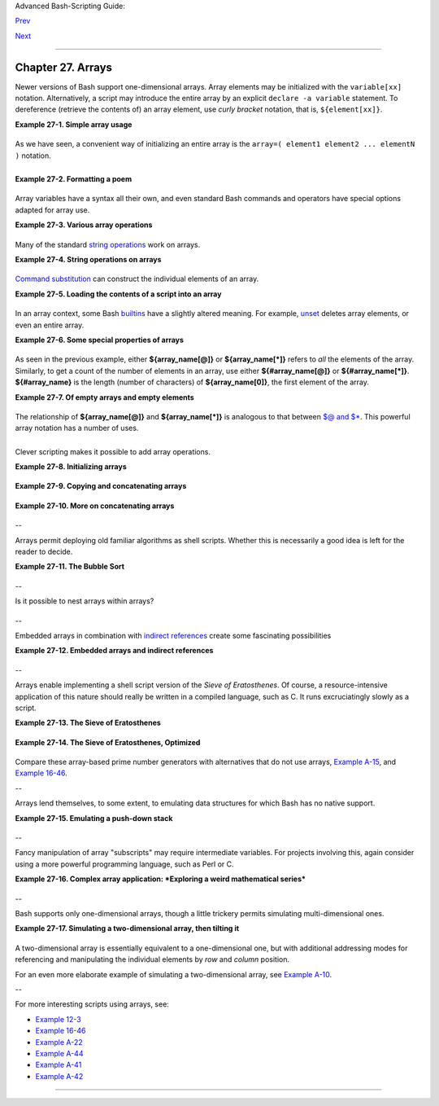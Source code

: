 Advanced Bash-Scripting Guide:

`Prev <list-cons.html>`__

`Next <ivr.html>`__

--------------

Chapter 27. Arrays
==================

Newer versions of Bash support one-dimensional arrays. Array elements
may be initialized with the ``variable[xx]`` notation. Alternatively, a
script may introduce the entire array by an explicit
``declare -a variable`` statement. To dereference (retrieve the contents
of) an array element, use *curly bracket* notation, that is,
``${element[xx]}``.

**Example 27-1. Simple array usage**

+--------------------------------------------------------------------------+
| .. code:: PROGRAMLISTING                                                 |
|                                                                          |
|     #!/bin/bash                                                          |
|                                                                          |
|                                                                          |
|     area[11]=23                                                          |
|     area[13]=37                                                          |
|     area[51]=UFOs                                                        |
|                                                                          |
|     #  Array members need not be consecutive or contiguous.              |
|                                                                          |
|     #  Some members of the array can be left uninitialized.              |
|     #  Gaps in the array are okay.                                       |
|     #  In fact, arrays with sparse data ("sparse arrays")                |
|     #+ are useful in spreadsheet-processing software.                    |
|                                                                          |
|                                                                          |
|     echo -n "area[11] = "                                                |
|     echo ${area[11]}    #  {curly brackets} needed.                      |
|                                                                          |
|     echo -n "area[13] = "                                                |
|     echo ${area[13]}                                                     |
|                                                                          |
|     echo "Contents of area[51] are ${area[51]}."                         |
|                                                                          |
|     # Contents of uninitialized array variable print blank (null variabl |
| e).                                                                      |
|     echo -n "area[43] = "                                                |
|     echo ${area[43]}                                                     |
|     echo "(area[43] unassigned)"                                         |
|                                                                          |
|     echo                                                                 |
|                                                                          |
|     # Sum of two array variables assigned to third                       |
|     area[5]=`expr ${area[11]} + ${area[13]}`                             |
|     echo "area[5] = area[11] + area[13]"                                 |
|     echo -n "area[5] = "                                                 |
|     echo ${area[5]}                                                      |
|                                                                          |
|     area[6]=`expr ${area[11]} + ${area[51]}`                             |
|     echo "area[6] = area[11] + area[51]"                                 |
|     echo -n "area[6] = "                                                 |
|     echo ${area[6]}                                                      |
|     # This fails because adding an integer to a string is not permitted. |
|                                                                          |
|     echo; echo; echo                                                     |
|                                                                          |
|     # -----------------------------------------------------------------  |
|     # Another array, "area2".                                            |
|     # Another way of assigning array variables...                        |
|     # array_name=( XXX YYY ZZZ ... )                                     |
|                                                                          |
|     area2=( zero one two three four )                                    |
|                                                                          |
|     echo -n "area2[0] = "                                                |
|     echo ${area2[0]}                                                     |
|     # Aha, zero-based indexing (first element of array is [0], not [1]). |
|                                                                          |
|     echo -n "area2[1] = "                                                |
|     echo ${area2[1]}    # [1] is second element of array.                |
|     # -----------------------------------------------------------------  |
|                                                                          |
|     echo; echo; echo                                                     |
|                                                                          |
|     # -----------------------------------------------                    |
|     # Yet another array, "area3".                                        |
|     # Yet another way of assigning array variables...                    |
|     # array_name=([xx]=XXX [yy]=YYY ...)                                 |
|                                                                          |
|     area3=([17]=seventeen [24]=twenty-four)                              |
|                                                                          |
|     echo -n "area3[17] = "                                               |
|     echo ${area3[17]}                                                    |
|                                                                          |
|     echo -n "area3[24] = "                                               |
|     echo ${area3[24]}                                                    |
|     # -----------------------------------------------                    |
|                                                                          |
|     exit 0                                                               |
                                                                          
+--------------------------------------------------------------------------+

As we have seen, a convenient way of initializing an entire array is the
``array=( element1 element2 ... elementN )`` notation.

+--------------------------------------------------------------------------+
| .. code:: PROGRAMLISTING                                                 |
|                                                                          |
|     base64_charset=( {A..Z} {a..z} {0..9} + / = )                        |
|                    #  Using extended brace expansion                     |
|                    #+ to initialize the elements of the array.           |
|                                                                          |
|                    #  Excerpted from vladz's "base64.sh" script          |
|                    #+ in the "Contributed Scripts" appendix.             |
                                                                          
+--------------------------------------------------------------------------+

+--------------+--------------+--------------+--------------+--------------+--------------+
| Bash permits |
| array        |
| operations   |
| on           |
| variables,   |
| even if the  |
| variables    |
| are not      |
| explicitly   |
| declared as  |
| arrays.      |
|              |
| +----------- |
| ------------ |
| ------------ |
| ------------ |
| ------------ |
| ------------ |
| ---+         |
| | .. code::  |
| PROGRAMLISTI |
| NG           |
|              |
|              |
|              |
|    |         |
| |            |
|              |
|              |
|              |
|              |
|              |
|    |         |
| |     string |
| =abcABC123AB |
| Cabc         |
|              |
|              |
|              |
|    |         |
| |     echo $ |
| {string[@]}  |
|              |
|   # abcABC12 |
| 3ABCabc      |
|              |
|    |         |
| |     echo $ |
| {string[*]}  |
|              |
|   # abcABC12 |
| 3ABCabc      |
|              |
|    |         |
| |     echo $ |
| {string[0]}  |
|              |
|   # abcABC12 |
| 3ABCabc      |
|              |
|    |         |
| |     echo $ |
| {string[1]}  |
|              |
|   # No outpu |
| t!           |
|              |
|    |         |
| |            |
|              |
|              |
|   # Why?     |
|              |
|              |
|    |         |
| |     echo $ |
| {#string[@]} |
|              |
|   # 1        |
|              |
|              |
|    |         |
| |            |
|              |
|              |
|   # One elem |
| ent in the a |
| rray.        |
|    |         |
| |            |
|              |
|              |
|   # The stri |
| ng itself.   |
|              |
|    |         |
| |            |
|              |
|              |
|              |
|              |
|              |
|    |         |
| |     # Than |
| k you, Micha |
| el Zick, for |
|  pointing th |
| is out.      |
|              |
|    |         |
|              |
|              |
|              |
|              |
|              |
|              |
|              |
| +----------- |
| ------------ |
| ------------ |
| ------------ |
| ------------ |
| ------------ |
| ---+         |
|              |
| Once again   |
| this         |
| demonstrates |
| that `Bash   |
| variables    |
| are          |
| untyped <unt |
| yped.html#BV |
| UNTYPED>`__. |
              
+--------------+--------------+--------------+--------------+--------------+--------------+

**Example 27-2. Formatting a poem**

+--------------------------------------------------------------------------+
| .. code:: PROGRAMLISTING                                                 |
|                                                                          |
|     #!/bin/bash                                                          |
|     # poem.sh: Pretty-prints one of the ABS Guide author's favorite poem |
| s.                                                                       |
|                                                                          |
|     # Lines of the poem (single stanza).                                 |
|     Line[1]="I do not know which to prefer,"                             |
|     Line[2]="The beauty of inflections"                                  |
|     Line[3]="Or the beauty of innuendoes,"                               |
|     Line[4]="The blackbird whistling"                                    |
|     Line[5]="Or just after."                                             |
|     # Note that quoting permits embedding whitespace.                    |
|                                                                          |
|     # Attribution.                                                       |
|     Attrib[1]=" Wallace Stevens"                                         |
|     Attrib[2]="\"Thirteen Ways of Looking at a Blackbird\""              |
|     # This poem is in the Public Domain (copyright expired).             |
|                                                                          |
|     echo                                                                 |
|                                                                          |
|     tput bold   # Bold print.                                            |
|                                                                          |
|     for index in 1 2 3 4 5    # Five lines.                              |
|     do                                                                   |
|       printf "     %s\n" "${Line[index]}"                                |
|     done                                                                 |
|                                                                          |
|     for index in 1 2          # Two attribution lines.                   |
|     do                                                                   |
|       printf "          %s\n" "${Attrib[index]}"                         |
|     done                                                                 |
|                                                                          |
|     tput sgr0   # Reset terminal.                                        |
|                 # See 'tput' docs.                                       |
|                                                                          |
|     echo                                                                 |
|                                                                          |
|     exit 0                                                               |
|                                                                          |
|     # Exercise:                                                          |
|     # --------                                                           |
|     # Modify this script to pretty-print a poem from a text data file.   |
                                                                          
+--------------------------------------------------------------------------+

Array variables have a syntax all their own, and even standard Bash
commands and operators have special options adapted for array use.

**Example 27-3. Various array operations**

+--------------------------------------------------------------------------+
| .. code:: PROGRAMLISTING                                                 |
|                                                                          |
|     #!/bin/bash                                                          |
|     # array-ops.sh: More fun with arrays.                                |
|                                                                          |
|                                                                          |
|     array=( zero one two three four five )                               |
|     # Element 0   1   2    3     4    5                                  |
|                                                                          |
|     echo ${array[0]}       #  zero                                       |
|     echo ${array:0}        #  zero                                       |
|                            #  Parameter expansion of first element,      |
|                            #+ starting at position # 0 (1st character).  |
|     echo ${array:1}        #  ero                                        |
|                            #  Parameter expansion of first element,      |
|                            #+ starting at position # 1 (2nd character).  |
|                                                                          |
|     echo "--------------"                                                |
|                                                                          |
|     echo ${#array[0]}      #  4                                          |
|                            #  Length of first element of array.          |
|     echo ${#array}         #  4                                          |
|                            #  Length of first element of array.          |
|                            #  (Alternate notation)                       |
|                                                                          |
|     echo ${#array[1]}      #  3                                          |
|                            #  Length of second element of array.         |
|                            #  Arrays in Bash have zero-based indexing.   |
|                                                                          |
|     echo ${#array[*]}      #  6                                          |
|                            #  Number of elements in array.               |
|     echo ${#array[@]}      #  6                                          |
|                            #  Number of elements in array.               |
|                                                                          |
|     echo "--------------"                                                |
|                                                                          |
|     array2=( [0]="first element" [1]="second element" [3]="fourth elemen |
| t" )                                                                     |
|     #            ^     ^       ^     ^      ^       ^     ^      ^       |
|  ^                                                                       |
|     # Quoting permits embedding whitespace within individual array eleme |
| nts.                                                                     |
|                                                                          |
|     echo ${array2[0]}      # first element                               |
|     echo ${array2[1]}      # second element                              |
|     echo ${array2[2]}      #                                             |
|                            # Skipped in initialization, and therefore nu |
| ll.                                                                      |
|     echo ${array2[3]}      # fourth element                              |
|     echo ${#array2[0]}     # 13    (length of first element)             |
|     echo ${#array2[*]}     # 3     (number of elements in array)         |
|                                                                          |
|     exit                                                                 |
                                                                          
+--------------------------------------------------------------------------+

Many of the standard `string
operations <string-manipulation.html#STRINGMANIP>`__ work on arrays.

**Example 27-4. String operations on arrays**

+--------------------------------------------------------------------------+
| .. code:: PROGRAMLISTING                                                 |
|                                                                          |
|     #!/bin/bash                                                          |
|     # array-strops.sh: String operations on arrays.                      |
|                                                                          |
|     # Script by Michael Zick.                                            |
|     # Used in ABS Guide with permission.                                 |
|     # Fixups: 05 May 08, 04 Aug 08.                                      |
|                                                                          |
|     #  In general, any string operation using the ${name ... } notation  |
|     #+ can be applied to all string elements in an array,                |
|     #+ with the ${name[@] ... } or ${name[*] ...} notation.              |
|                                                                          |
|                                                                          |
|     arrayZ=( one two three four five five )                              |
|                                                                          |
|     echo                                                                 |
|                                                                          |
|     # Trailing Substring Extraction                                      |
|     echo ${arrayZ[@]:0}     # one two three four five five               |
|     #                ^        All elements.                              |
|                                                                          |
|     echo ${arrayZ[@]:1}     # two three four five five                   |
|     #                ^        All elements following element[0].         |
|                                                                          |
|     echo ${arrayZ[@]:1:2}   # two three                                  |
|     #                  ^      Only the two elements after element[0].    |
|                                                                          |
|     echo "---------"                                                     |
|                                                                          |
|                                                                          |
|     # Substring Removal                                                  |
|                                                                          |
|     # Removes shortest match from front of string(s).                    |
|                                                                          |
|     echo ${arrayZ[@]#f*r}   # one two three five five                    |
|     #               ^       # Applied to all elements of the array.      |
|                             # Matches "four" and removes it.             |
|                                                                          |
|     # Longest match from front of string(s)                              |
|     echo ${arrayZ[@]##t*e}  # one two four five five                     |
|     #               ^^      # Applied to all elements of the array.      |
|                             # Matches "three" and removes it.            |
|                                                                          |
|     # Shortest match from back of string(s)                              |
|     echo ${arrayZ[@]%h*e}   # one two t four five five                   |
|     #               ^       # Applied to all elements of the array.      |
|                             # Matches "hree" and removes it.             |
|                                                                          |
|     # Longest match from back of string(s)                               |
|     echo ${arrayZ[@]%%t*e}  # one two four five five                     |
|     #               ^^      # Applied to all elements of the array.      |
|                             # Matches "three" and removes it.            |
|                                                                          |
|     echo "----------------------"                                        |
|                                                                          |
|                                                                          |
|     # Substring Replacement                                              |
|                                                                          |
|     # Replace first occurrence of substring with replacement.            |
|     echo ${arrayZ[@]/fiv/XYZ}   # one two three four XYZe XYZe           |
|     #               ^           # Applied to all elements of the array.  |
|                                                                          |
|     # Replace all occurrences of substring.                              |
|     echo ${arrayZ[@]//iv/YY}    # one two three four fYYe fYYe           |
|                                 # Applied to all elements of the array.  |
|                                                                          |
|     # Delete all occurrences of substring.                               |
|     # Not specifing a replacement defaults to 'delete' ...               |
|     echo ${arrayZ[@]//fi/}      # one two three four ve ve               |
|     #               ^^          # Applied to all elements of the array.  |
|                                                                          |
|     # Replace front-end occurrences of substring.                        |
|     echo ${arrayZ[@]/#fi/XY}    # one two three four XYve XYve           |
|     #                ^          # Applied to all elements of the array.  |
|                                                                          |
|     # Replace back-end occurrences of substring.                         |
|     echo ${arrayZ[@]/%ve/ZZ}    # one two three four fiZZ fiZZ           |
|     #                ^          # Applied to all elements of the array.  |
|                                                                          |
|     echo ${arrayZ[@]/%o/XX}     # one twXX three four five five          |
|     #                ^          # Why?                                   |
|                                                                          |
|     echo "-----------------------------"                                 |
|                                                                          |
|                                                                          |
|     replacement() {                                                      |
|         echo -n "!!!"                                                    |
|     }                                                                    |
|                                                                          |
|     echo ${arrayZ[@]/%e/$(replacement)}                                  |
|     #                ^  ^^^^^^^^^^^^^^                                   |
|     # on!!! two thre!!! four fiv!!! fiv!!!                               |
|     # The stdout of replacement() is the replacement string.             |
|     # Q.E.D: The replacement action is, in effect, an 'assignment.'      |
|                                                                          |
|     echo "------------------------------------"                          |
|                                                                          |
|     #  Accessing the "for-each":                                         |
|     echo ${arrayZ[@]//*/$(replacement optional_arguments)}               |
|     #                ^^ ^^^^^^^^^^^^^                                    |
|     # !!! !!! !!! !!! !!! !!!                                            |
|                                                                          |
|     #  Now, if Bash would only pass the matched string                   |
|     #+ to the function being called . . .                                |
|                                                                          |
|     echo                                                                 |
|                                                                          |
|     exit 0                                                               |
|                                                                          |
|     #  Before reaching for a Big Hammer -- Perl, Python, or all the rest |
|  --                                                                      |
|     #  recall:                                                           |
|     #    $( ... ) is command substitution.                               |
|     #    A function runs as a sub-process.                               |
|     #    A function writes its output (if echo-ed) to stdout.            |
|     #    Assignment, in conjunction with "echo" and command substitution |
| ,                                                                        |
|     #+   can read a function's stdout.                                   |
|     #    The name[@] notation specifies (the equivalent of) a "for-each" |
|     #+   operation.                                                      |
|     #  Bash is more powerful than you think!                             |
                                                                          
+--------------------------------------------------------------------------+

`Command substitution <commandsub.html#COMMANDSUBREF>`__ can construct
the individual elements of an array.

**Example 27-5. Loading the contents of a script into an array**

+--------------------------------------------------------------------------+
| .. code:: PROGRAMLISTING                                                 |
|                                                                          |
|     #!/bin/bash                                                          |
|     # script-array.sh: Loads this script into an array.                  |
|     # Inspired by an e-mail from Chris Martin (thanks!).                 |
|                                                                          |
|     script_contents=( $(cat "$0") )  #  Stores contents of this script ( |
| $0)                                                                      |
|                                      #+ in an array.                     |
|                                                                          |
|     for element in $(seq 0 $((${#script_contents[@]} - 1)))              |
|       do                #  ${#script_contents[@]}                        |
|                         #+ gives number of elements in the array.        |
|                         #                                                |
|                         #  Question:                                     |
|                         #  Why is  seq 0  necessary?                     |
|                         #  Try changing it to seq 1.                     |
|       echo -n "${script_contents[$element]}"                             |
|                         # List each field of this script on a single lin |
| e.                                                                       |
|     # echo -n "${script_contents[element]}" also works because of ${ ... |
|  }.                                                                      |
|       echo -n " -- "    # Use " -- " as a field separator.               |
|     done                                                                 |
|                                                                          |
|     echo                                                                 |
|                                                                          |
|     exit 0                                                               |
|                                                                          |
|     # Exercise:                                                          |
|     # --------                                                           |
|     #  Modify this script so it lists itself                             |
|     #+ in its original format,                                           |
|     #+ complete with whitespace, line breaks, etc.                       |
                                                                          
+--------------------------------------------------------------------------+

In an array context, some Bash `builtins <internal.html#BUILTINREF>`__
have a slightly altered meaning. For example,
`unset <internal.html#UNSETREF>`__ deletes array elements, or even an
entire array.

**Example 27-6. Some special properties of arrays**

+--------------------------------------------------------------------------+
| .. code:: PROGRAMLISTING                                                 |
|                                                                          |
|     #!/bin/bash                                                          |
|                                                                          |
|     declare -a colors                                                    |
|     #  All subsequent commands in this script will treat                 |
|     #+ the variable "colors" as an array.                                |
|                                                                          |
|     echo "Enter your favorite colors (separated from each other by a spa |
| ce)."                                                                    |
|                                                                          |
|     read -a colors    # Enter at least 3 colors to demonstrate features  |
| below.                                                                   |
|     #  Special option to 'read' command,                                 |
|     #+ allowing assignment of elements in an array.                      |
|                                                                          |
|     echo                                                                 |
|                                                                          |
|     element_count=${#colors[@]}                                          |
|     # Special syntax to extract number of elements in array.             |
|     #     element_count=${#colors[*]} works also.                        |
|     #                                                                    |
|     #  The "@" variable allows word splitting within quotes              |
|     #+ (extracts variables separated by whitespace).                     |
|     #                                                                    |
|     #  This corresponds to the behavior of "$@" and "$*"                 |
|     #+ in positional parameters.                                         |
|                                                                          |
|     index=0                                                              |
|                                                                          |
|     while [ "$index" -lt "$element_count" ]                              |
|     do    # List all the elements in the array.                          |
|       echo ${colors[$index]}                                             |
|       #    ${colors[index]} also works because it's within ${ ... } brac |
| kets.                                                                    |
|       let "index = $index + 1"                                           |
|       # Or:                                                              |
|       #    ((index++))                                                   |
|     done                                                                 |
|     # Each array element listed on a separate line.                      |
|     # If this is not desired, use  echo -n "${colors[$index]} "          |
|     #                                                                    |
|     # Doing it with a "for" loop instead:                                |
|     #   for i in "${colors[@]}"                                          |
|     #   do                                                               |
|     #     echo "$i"                                                      |
|     #   done                                                             |
|     # (Thanks, S.C.)                                                     |
|                                                                          |
|     echo                                                                 |
|                                                                          |
|     # Again, list all the elements in the array, but using a more elegan |
| t method.                                                                |
|       echo ${colors[@]}          # echo ${colors[*]} also works.         |
|                                                                          |
|     echo                                                                 |
|                                                                          |
|     # The "unset" command deletes elements of an array, or entire array. |
|     unset colors[1]              # Remove 2nd element of array.          |
|                                  # Same effect as   colors[1]=           |
|     echo  ${colors[@]}           # List array again, missing 2nd element |
| .                                                                        |
|                                                                          |
|     unset colors                 # Delete entire array.                  |
|                                  #  unset colors[*] and                  |
|                                  #+ unset colors[@] also work.           |
|     echo; echo -n "Colors gone."                                         |
|     echo ${colors[@]}            # List array again, now empty.          |
|                                                                          |
|     exit 0                                                               |
                                                                          
+--------------------------------------------------------------------------+

As seen in the previous example, either **${array\_name[@]}** or
**${array\_name[\*]}** refers to *all* the elements of the array.
Similarly, to get a count of the number of elements in an array, use
either **${#array\_name[@]}** or **${#array\_name[\*]}**.
**${#array\_name}** is the length (number of characters) of
**${array\_name[0]}**, the first element of the array.

**Example 27-7. Of empty arrays and empty elements**

+--------------------------------------------------------------------------+
| .. code:: PROGRAMLISTING                                                 |
|                                                                          |
|     #!/bin/bash                                                          |
|     # empty-array.sh                                                     |
|                                                                          |
|     #  Thanks to Stephane Chazelas for the original example,             |
|     #+ and to Michael Zick and Omair Eshkenazi, for extending it.        |
|     #  And to Nathan Coulter for clarifications and corrections.         |
|                                                                          |
|                                                                          |
|     # An empty array is not the same as an array with empty elements.    |
|                                                                          |
|       array0=( first second third )                                      |
|       array1=( '' )   # "array1" consists of one empty element.          |
|       array2=( )      # No elements . . . "array2" is empty.             |
|       array3=(   )    # What about this array?                           |
|                                                                          |
|                                                                          |
|     echo                                                                 |
|     ListArray()                                                          |
|     {                                                                    |
|     echo                                                                 |
|     echo "Elements in array0:  ${array0[@]}"                             |
|     echo "Elements in array1:  ${array1[@]}"                             |
|     echo "Elements in array2:  ${array2[@]}"                             |
|     echo "Elements in array3:  ${array3[@]}"                             |
|     echo                                                                 |
|     echo "Length of first element in array0 = ${#array0}"                |
|     echo "Length of first element in array1 = ${#array1}"                |
|     echo "Length of first element in array2 = ${#array2}"                |
|     echo "Length of first element in array3 = ${#array3}"                |
|     echo                                                                 |
|     echo "Number of elements in array0 = ${#array0[*]}"  # 3             |
|     echo "Number of elements in array1 = ${#array1[*]}"  # 1  (Surprise! |
| )                                                                        |
|     echo "Number of elements in array2 = ${#array2[*]}"  # 0             |
|     echo "Number of elements in array3 = ${#array3[*]}"  # 0             |
|     }                                                                    |
|                                                                          |
|     # ================================================================== |
| =                                                                        |
|                                                                          |
|     ListArray                                                            |
|                                                                          |
|     # Try extending those arrays.                                        |
|                                                                          |
|     # Adding an element to an array.                                     |
|     array0=( "${array0[@]}" "new1" )                                     |
|     array1=( "${array1[@]}" "new1" )                                     |
|     array2=( "${array2[@]}" "new1" )                                     |
|     array3=( "${array3[@]}" "new1" )                                     |
|                                                                          |
|     ListArray                                                            |
|                                                                          |
|     # or                                                                 |
|     array0[${#array0[*]}]="new2"                                         |
|     array1[${#array1[*]}]="new2"                                         |
|     array2[${#array2[*]}]="new2"                                         |
|     array3[${#array3[*]}]="new2"                                         |
|                                                                          |
|     ListArray                                                            |
|                                                                          |
|     # When extended as above, arrays are 'stacks' ...                    |
|     # Above is the 'push' ...                                            |
|     # The stack 'height' is:                                             |
|     height=${#array2[@]}                                                 |
|     echo                                                                 |
|     echo "Stack height for array2 = $height"                             |
|                                                                          |
|     # The 'pop' is:                                                      |
|     unset array2[${#array2[@]}-1]   #  Arrays are zero-based,            |
|     height=${#array2[@]}            #+ which means first element has ind |
| ex 0.                                                                    |
|     echo                                                                 |
|     echo "POP"                                                           |
|     echo "New stack height for array2 = $height"                         |
|                                                                          |
|     ListArray                                                            |
|                                                                          |
|     # List only 2nd and 3rd elements of array0.                          |
|     from=1          # Zero-based numbering.                              |
|     to=2                                                                 |
|     array3=( ${array0[@]:1:2} )                                          |
|     echo                                                                 |
|     echo "Elements in array3:  ${array3[@]}"                             |
|                                                                          |
|     # Works like a string (array of characters).                         |
|     # Try some other "string" forms.                                     |
|                                                                          |
|     # Replacement:                                                       |
|     array4=( ${array0[@]/second/2nd} )                                   |
|     echo                                                                 |
|     echo "Elements in array4:  ${array4[@]}"                             |
|                                                                          |
|     # Replace all matching wildcarded string.                            |
|     array5=( ${array0[@]//new?/old} )                                    |
|     echo                                                                 |
|     echo "Elements in array5:  ${array5[@]}"                             |
|                                                                          |
|     # Just when you are getting the feel for this . . .                  |
|     array6=( ${array0[@]#*new} )                                         |
|     echo # This one might surprise you.                                  |
|     echo "Elements in array6:  ${array6[@]}"                             |
|                                                                          |
|     array7=( ${array0[@]#new1} )                                         |
|     echo # After array6 this should not be a surprise.                   |
|     echo "Elements in array7:  ${array7[@]}"                             |
|                                                                          |
|     # Which looks a lot like . . .                                       |
|     array8=( ${array0[@]/new1/} )                                        |
|     echo                                                                 |
|     echo "Elements in array8:  ${array8[@]}"                             |
|                                                                          |
|     #  So what can one say about this?                                   |
|                                                                          |
|     #  The string operations are performed on                            |
|     #+ each of the elements in var[@] in succession.                     |
|     #  Therefore : Bash supports string vector operations.               |
|     #  If the result is a zero length string,                            |
|     #+ that element disappears in the resulting assignment.              |
|     #  However, if the expansion is in quotes, the null elements remain. |
|                                                                          |
|     #  Michael Zick:    Question, are those strings hard or soft quotes? |
|     #  Nathan Coulter:  There is no such thing as "soft quotes."         |
|     #!    What's really happening is that                                |
|     #!+   the pattern matching happens after                             |
|     #!+   all the other expansions of [word]                             |
|     #!+   in cases like ${parameter#word}.                               |
|                                                                          |
|                                                                          |
|     zap='new*'                                                           |
|     array9=( ${array0[@]/$zap/} )                                        |
|     echo                                                                 |
|     echo "Number of elements in array9:  ${#array9[@]}"                  |
|     array9=( "${array0[@]/$zap/}" )                                      |
|     echo "Elements in array9:  ${array9[@]}"                             |
|     # This time the null elements remain.                                |
|     echo "Number of elements in array9:  ${#array9[@]}"                  |
|                                                                          |
|                                                                          |
|     # Just when you thought you were still in Kansas . . .               |
|     array10=( ${array0[@]#$zap} )                                        |
|     echo                                                                 |
|     echo "Elements in array10:  ${array10[@]}"                           |
|     # But, the asterisk in zap won't be interpreted if quoted.           |
|     array10=( ${array0[@]#"$zap"} )                                      |
|     echo                                                                 |
|     echo "Elements in array10:  ${array10[@]}"                           |
|     # Well, maybe we _are_ still in Kansas . . .                         |
|     # (Revisions to above code block by Nathan Coulter.)                 |
|                                                                          |
|                                                                          |
|     #  Compare array7 with array10.                                      |
|     #  Compare array8 with array9.                                       |
|                                                                          |
|     #  Reiterating: No such thing as soft quotes!                        |
|     #  Nathan Coulter explains:                                          |
|     #  Pattern matching of 'word' in ${parameter#word} is done after     |
|     #+ parameter expansion and *before* quote removal.                   |
|     #  In the normal case, pattern matching is done *after* quote remova |
| l.                                                                       |
|                                                                          |
|     exit                                                                 |
                                                                          
+--------------------------------------------------------------------------+

The relationship of **${array\_name[@]}** and **${array\_name[\*]}** is
analogous to that between `$@ and
$\* <internalvariables.html#APPREF>`__. This powerful array notation has
a number of uses.

+--------------------------------------------------------------------------+
| .. code:: PROGRAMLISTING                                                 |
|                                                                          |
|     # Copying an array.                                                  |
|     array2=( "${array1[@]}" )                                            |
|     # or                                                                 |
|     array2="${array1[@]}"                                                |
|     #                                                                    |
|     #  However, this fails with "sparse" arrays,                         |
|     #+ arrays with holes (missing elements) in them,                     |
|     #+ as Jochen DeSmet points out.                                      |
|     # ------------------------------------------                         |
|       array1[0]=0                                                        |
|     # array1[1] not assigned                                             |
|       array1[2]=2                                                        |
|       array2=( "${array1[@]}" )       # Copy it?                         |
|                                                                          |
|     echo ${array2[0]}      # 0                                           |
|     echo ${array2[2]}      # (null), should be 2                         |
|     # ------------------------------------------                         |
|                                                                          |
|                                                                          |
|                                                                          |
|     # Adding an element to an array.                                     |
|     array=( "${array[@]}" "new element" )                                |
|     # or                                                                 |
|     array[${#array[*]}]="new element"                                    |
|                                                                          |
|     # Thanks, S.C.                                                       |
                                                                          
+--------------------------------------------------------------------------+

+--------------------+--------------------+--------------------+--------------------+
| |Tip|              |
| The **array=(      |
| element1 element2  |
| ... elementN )**   |
| initialization     |
| operation, with    |
| the help of        |
| `command           |
| substitution <comm |
| andsub.html#COMMAN |
| DSUBREF>`__,       |
| makes it possible  |
| to load the        |
| contents of a text |
| file into an       |
| array.             |
|                    |
| +----------------- |
| ------------------ |
| ------------------ |
| ------------------ |
| ---+               |
| | .. code:: PROGRA |
| MLISTING           |
|                    |
|                    |
|    |               |
| |                  |
|                    |
|                    |
|                    |
|    |               |
| |     #!/bin/bash  |
|                    |
|                    |
|                    |
|    |               |
| |                  |
|                    |
|                    |
|                    |
|    |               |
| |     filename=sam |
| ple_file           |
|                    |
|                    |
|    |               |
| |                  |
|                    |
|                    |
|                    |
|    |               |
| |     #            |
|  cat sample_file   |
|                    |
|                    |
|    |               |
| |     #            |
|                    |
|                    |
|                    |
|    |               |
| |     #            |
|  1 a b c           |
|                    |
|                    |
|    |               |
| |     #            |
|  2 d e fg          |
|                    |
|                    |
|    |               |
| |                  |
|                    |
|                    |
|                    |
|    |               |
| |                  |
|                    |
|                    |
|                    |
|    |               |
| |     declare -a a |
| rray1              |
|                    |
|                    |
|    |               |
| |                  |
|                    |
|                    |
|                    |
|    |               |
| |     array1=( `ca |
| t "$filename"`)    |
|              #  Lo |
| ads contents       |
|    |               |
| |     #         Li |
| st file to stdout  |
|              #+ of |
|  $filename into ar |
| ra |               |
| | y1.              |
|                    |
|                    |
|                    |
|    |               |
| |     #            |
|                    |
|                    |
|                    |
|    |               |
| |     #  array1=(  |
| `cat "$filename" | |
|  tr '\n' ' '`)     |
|                    |
|    |               |
| |     #            |
|                  c |
| hange linefeeds in |
|  file to spaces.   |
|    |               |
| |     #  Not neces |
| sary because Bash  |
| does word splittin |
| g,                 |
|    |               |
| |     #+ changing  |
| linefeeds to space |
| s.                 |
|                    |
|    |               |
| |                  |
|                    |
|                    |
|                    |
|    |               |
| |     echo ${array |
| 1[@]}            # |
|  List the array.   |
|                    |
|    |               |
| |     #            |
|                    |
|  1 a b c 2 d e fg  |
|                    |
|    |               |
| |     #            |
|                    |
|                    |
|                    |
|    |               |
| |     #  Each whit |
| espace-separated " |
| word" in the file  |
|                    |
|    |               |
| |     #+ has been  |
| assigned to an ele |
| ment of the array. |
|                    |
|    |               |
| |                  |
|                    |
|                    |
|                    |
|    |               |
| |     element_coun |
| t=${#array1[*]}    |
|                    |
|                    |
|    |               |
| |     echo $elemen |
| t_count          # |
|  8                 |
|                    |
|    |               |
|                    |
|                    |
|                    |
|                    |
|                    |
| +----------------- |
| ------------------ |
| ------------------ |
| ------------------ |
| ---+               |
                    
+--------------------+--------------------+--------------------+--------------------+

Clever scripting makes it possible to add array operations.

**Example 27-8. Initializing arrays**

+--------------------------------------------------------------------------+
| .. code:: PROGRAMLISTING                                                 |
|                                                                          |
|     #! /bin/bash                                                         |
|     # array-assign.bash                                                  |
|                                                                          |
|     #  Array operations are Bash-specific,                               |
|     #+ hence the ".bash" in the script name.                             |
|                                                                          |
|     # Copyright (c) Michael S. Zick, 2003, All rights reserved.          |
|     # License: Unrestricted reuse in any form, for any purpose.          |
|     # Version: $ID$                                                      |
|     #                                                                    |
|     # Clarification and additional comments by William Park.             |
|                                                                          |
|     #  Based on an example provided by Stephane Chazelas                 |
|     #+ which appeared in an earlier version of the                       |
|     #+ Advanced Bash Scripting Guide.                                    |
|                                                                          |
|     # Output format of the 'times' command:                              |
|     # User CPU <space> System CPU                                        |
|     # User CPU of dead children <space> System CPU of dead children      |
|                                                                          |
|     #  Bash has two versions of assigning all elements of an array       |
|     #+ to a new array variable.                                          |
|     #  Both drop 'null reference' elements                               |
|     #+ in Bash versions 2.04 and later.                                  |
|     #  An additional array assignment that maintains the relationship of |
|     #+ [subscript]=value for arrays may be added to newer versions.      |
|                                                                          |
|     #  Constructs a large array using an internal command,               |
|     #+ but anything creating an array of several thousand elements       |
|     #+ will do just fine.                                                |
|                                                                          |
|     declare -a bigOne=( /dev/* )  # All the files in /dev . . .          |
|     echo                                                                 |
|     echo 'Conditions: Unquoted, default IFS, All-Elements-Of'            |
|     echo "Number of elements in array is ${#bigOne[@]}"                  |
|                                                                          |
|     # set -vx                                                            |
|                                                                          |
|                                                                          |
|                                                                          |
|     echo                                                                 |
|     echo '- - testing: =( ${array[@]} ) - -'                             |
|     times                                                                |
|     declare -a bigTwo=( ${bigOne[@]} )                                   |
|     # Note parens:    ^              ^                                   |
|     times                                                                |
|                                                                          |
|                                                                          |
|     echo                                                                 |
|     echo '- - testing: =${array[@]} - -'                                 |
|     times                                                                |
|     declare -a bigThree=${bigOne[@]}                                     |
|     # No parentheses this time.                                          |
|     times                                                                |
|                                                                          |
|     #  Comparing the numbers shows that the second form, pointed out     |
|     #+ by Stephane Chazelas, is faster.                                  |
|     #                                                                    |
|     #  As William Park explains:                                         |
|     #+ The bigTwo array assigned element by element (because of parenthe |
| ses),                                                                    |
|     #+ whereas bigThree assigned as a single string.                     |
|     #  So, in essence, you have:                                         |
|     #                   bigTwo=( [0]="..." [1]="..." [2]="..." ... )     |
|     #                   bigThree=( [0]="... ... ..." )                   |
|     #                                                                    |
|     #  Verify this by:  echo ${bigTwo[0]}                                |
|     #                   echo ${bigThree[0]}                              |
|                                                                          |
|                                                                          |
|     #  I will continue to use the first form in my example descriptions  |
|     #+ because I think it is a better illustration of what is happening. |
|                                                                          |
|     #  The reusable portions of my examples will actual contain          |
|     #+ the second form where appropriate because of the speedup.         |
|                                                                          |
|     # MSZ: Sorry about that earlier oversight folks.                     |
|                                                                          |
|                                                                          |
|     #  Note:                                                             |
|     #  ----                                                              |
|     #  The "declare -a" statements in lines 32 and 44                    |
|     #+ are not strictly necessary, since it is implicit                  |
|     #+ in the  Array=( ... )  assignment form.                           |
|     #  However, eliminating these declarations slows down                |
|     #+ the execution of the following sections of the script.            |
|     #  Try it, and see.                                                  |
|                                                                          |
|     exit 0                                                               |
                                                                          
+--------------------------------------------------------------------------+

+--------------------------------------+--------------------------------------+
| |Note|                               |
| Adding a superfluous **declare -a**  |
| statement to an array declaration    |
| may speed up execution of subsequent |
| operations on the array.             |
+--------------------------------------+--------------------------------------+

**Example 27-9. Copying and concatenating arrays**

+--------------------------------------------------------------------------+
| .. code:: PROGRAMLISTING                                                 |
|                                                                          |
|     #! /bin/bash                                                         |
|     # CopyArray.sh                                                       |
|     #                                                                    |
|     # This script written by Michael Zick.                               |
|     # Used here with permission.                                         |
|                                                                          |
|     #  How-To "Pass by Name & Return by Name"                            |
|     #+ or "Building your own assignment statement".                      |
|                                                                          |
|                                                                          |
|     CpArray_Mac() {                                                      |
|                                                                          |
|     # Assignment Command Statement Builder                               |
|                                                                          |
|         echo -n 'eval '                                                  |
|         echo -n "$2"                    # Destination name               |
|         echo -n '=( ${'                                                  |
|         echo -n "$1"                    # Source name                    |
|         echo -n '[@]} )'                                                 |
|                                                                          |
|     # That could all be a single command.                                |
|     # Matter of style only.                                              |
|     }                                                                    |
|                                                                          |
|     declare -f CopyArray                # Function "Pointer"             |
|     CopyArray=CpArray_Mac               # Statement Builder              |
|                                                                          |
|     Hype()                                                               |
|     {                                                                    |
|                                                                          |
|     # Hype the array named $1.                                           |
|     # (Splice it together with array containing "Really Rocks".)         |
|     # Return in array named $2.                                          |
|                                                                          |
|         local -a TMP                                                     |
|         local -a hype=( Really Rocks )                                   |
|                                                                          |
|         $($CopyArray $1 TMP)                                             |
|         TMP=( ${TMP[@]} ${hype[@]} )                                     |
|         $($CopyArray TMP $2)                                             |
|     }                                                                    |
|                                                                          |
|     declare -a before=( Advanced Bash Scripting )                        |
|     declare -a after                                                     |
|                                                                          |
|     echo "Array Before = ${before[@]}"                                   |
|                                                                          |
|     Hype before after                                                    |
|                                                                          |
|     echo "Array After = ${after[@]}"                                     |
|                                                                          |
|     # Too much hype?                                                     |
|                                                                          |
|     echo "What ${after[@]:3:2}?"                                         |
|                                                                          |
|     declare -a modest=( ${after[@]:2:1} ${after[@]:3:2} )                |
|     #                    ---- substring extraction ----                  |
|                                                                          |
|     echo "Array Modest = ${modest[@]}"                                   |
|                                                                          |
|     # What happened to 'before' ?                                        |
|                                                                          |
|     echo "Array Before = ${before[@]}"                                   |
|                                                                          |
|     exit 0                                                               |
                                                                          
+--------------------------------------------------------------------------+

**Example 27-10. More on concatenating arrays**

+--------------------------------------------------------------------------+
| .. code:: PROGRAMLISTING                                                 |
|                                                                          |
|     #! /bin/bash                                                         |
|     # array-append.bash                                                  |
|                                                                          |
|     # Copyright (c) Michael S. Zick, 2003, All rights reserved.          |
|     # License: Unrestricted reuse in any form, for any purpose.          |
|     # Version: $ID$                                                      |
|     #                                                                    |
|     # Slightly modified in formatting by M.C.                            |
|                                                                          |
|                                                                          |
|     # Array operations are Bash-specific.                                |
|     # Legacy UNIX /bin/sh lacks equivalents.                             |
|                                                                          |
|                                                                          |
|     #  Pipe the output of this script to 'more'                          |
|     #+ so it doesn't scroll off the terminal.                            |
|     #  Or, redirect output to a file.                                    |
|                                                                          |
|                                                                          |
|     declare -a array1=( zero1 one1 two1 )                                |
|     # Subscript packed.                                                  |
|     declare -a array2=( [0]=zero2 [2]=two2 [3]=three2 )                  |
|     # Subscript sparse -- [1] is not defined.                            |
|                                                                          |
|     echo                                                                 |
|     echo '- Confirm that the array is really subscript sparse. -'        |
|     echo "Number of elements: 4"        # Hard-coded for illustration.   |
|     for (( i = 0 ; i < 4 ; i++ ))                                        |
|     do                                                                   |
|         echo "Element [$i]: ${array2[$i]}"                               |
|     done                                                                 |
|     # See also the more general code example in basics-reviewed.bash.    |
|                                                                          |
|                                                                          |
|     declare -a dest                                                      |
|                                                                          |
|     # Combine (append) two arrays into a third array.                    |
|     echo                                                                 |
|     echo 'Conditions: Unquoted, default IFS, All-Elements-Of operator'   |
|     echo '- Undefined elements not present, subscripts not maintained. - |
| '                                                                        |
|     # # The undefined elements do not exist; they are not being dropped. |
|                                                                          |
|     dest=( ${array1[@]} ${array2[@]} )                                   |
|     # dest=${array1[@]}${array2[@]}     # Strange results, possibly a bu |
| g.                                                                       |
|                                                                          |
|     # Now, list the result.                                              |
|     echo                                                                 |
|     echo '- - Testing Array Append - -'                                  |
|     cnt=${#dest[@]}                                                      |
|                                                                          |
|     echo "Number of elements: $cnt"                                      |
|     for (( i = 0 ; i < cnt ; i++ ))                                      |
|     do                                                                   |
|         echo "Element [$i]: ${dest[$i]}"                                 |
|     done                                                                 |
|                                                                          |
|     # Assign an array to a single array element (twice).                 |
|     dest[0]=${array1[@]}                                                 |
|     dest[1]=${array2[@]}                                                 |
|                                                                          |
|     # List the result.                                                   |
|     echo                                                                 |
|     echo '- - Testing modified array - -'                                |
|     cnt=${#dest[@]}                                                      |
|                                                                          |
|     echo "Number of elements: $cnt"                                      |
|     for (( i = 0 ; i < cnt ; i++ ))                                      |
|     do                                                                   |
|         echo "Element [$i]: ${dest[$i]}"                                 |
|     done                                                                 |
|                                                                          |
|     # Examine the modified second element.                               |
|     echo                                                                 |
|     echo '- - Reassign and list second element - -'                      |
|                                                                          |
|     declare -a subArray=${dest[1]}                                       |
|     cnt=${#subArray[@]}                                                  |
|                                                                          |
|     echo "Number of elements: $cnt"                                      |
|     for (( i = 0 ; i < cnt ; i++ ))                                      |
|     do                                                                   |
|         echo "Element [$i]: ${subArray[$i]}"                             |
|     done                                                                 |
|                                                                          |
|     #  The assignment of an entire array to a single element             |
|     #+ of another array using the '=${ ... }' array assignment           |
|     #+ has converted the array being assigned into a string,             |
|     #+ with the elements separated by a space (the first character of IF |
| S).                                                                      |
|                                                                          |
|     # If the original elements didn't contain whitespace . . .           |
|     # If the original array isn't subscript sparse . . .                 |
|     # Then we could get the original array structure back again.         |
|                                                                          |
|     # Restore from the modified second element.                          |
|     echo                                                                 |
|     echo '- - Listing restored element - -'                              |
|                                                                          |
|     declare -a subArray=( ${dest[1]} )                                   |
|     cnt=${#subArray[@]}                                                  |
|                                                                          |
|     echo "Number of elements: $cnt"                                      |
|     for (( i = 0 ; i < cnt ; i++ ))                                      |
|     do                                                                   |
|         echo "Element [$i]: ${subArray[$i]}"                             |
|     done                                                                 |
|     echo '- - Do not depend on this behavior. - -'                       |
|     echo '- - This behavior is subject to change - -'                    |
|     echo '- - in versions of Bash newer than version 2.05b - -'          |
|                                                                          |
|     # MSZ: Sorry about any earlier confusion folks.                      |
|                                                                          |
|     exit 0                                                               |
                                                                          
+--------------------------------------------------------------------------+

--

Arrays permit deploying old familiar algorithms as shell scripts.
Whether this is necessarily a good idea is left for the reader to
decide.

**Example 27-11. The Bubble Sort**

+--------------------------------------------------------------------------+
| .. code:: PROGRAMLISTING                                                 |
|                                                                          |
|     #!/bin/bash                                                          |
|     # bubble.sh: Bubble sort, of sorts.                                  |
|                                                                          |
|     # Recall the algorithm for a bubble sort. In this particular version |
| ...                                                                      |
|                                                                          |
|     #  With each successive pass through the array to be sorted,         |
|     #+ compare two adjacent elements, and swap them if out of order.     |
|     #  At the end of the first pass, the "heaviest" element has sunk to  |
| bottom.                                                                  |
|     #  At the end of the second pass, the next "heaviest" one has sunk n |
| ext to bottom.                                                           |
|     #  And so forth.                                                     |
|     #  This means that each successive pass needs to traverse less of th |
| e array.                                                                 |
|     #  You will therefore notice a speeding up in the printing of the la |
| ter passes.                                                              |
|                                                                          |
|                                                                          |
|     exchange()                                                           |
|     {                                                                    |
|       # Swaps two members of the array.                                  |
|       local temp=${Countries[$1]} #  Temporary storage                   |
|                                   #+ for element getting swapped out.    |
|       Countries[$1]=${Countries[$2]}                                     |
|       Countries[$2]=$temp                                                |
|                                                                          |
|       return                                                             |
|     }                                                                    |
|                                                                          |
|     declare -a Countries  #  Declare array,                              |
|                           #+ optional here since it's initialized below. |
|                                                                          |
|     #  Is it permissable to split an array variable over multiple lines  |
|     #+ using an escape (\)?                                              |
|     #  Yes.                                                              |
|                                                                          |
|     Countries=(Netherlands Ukraine Zaire Turkey Russia Yemen Syria \     |
|     Brazil Argentina Nicaragua Japan Mexico Venezuela Greece England \   |
|     Israel Peru Canada Oman Denmark Wales France Kenya \                 |
|     Xanadu Qatar Liechtenstein Hungary)                                  |
|                                                                          |
|     # "Xanadu" is the mythical place where, according to Coleridge,      |
|     #+ Kubla Khan did a pleasure dome decree.                            |
|                                                                          |
|                                                                          |
|     clear                      # Clear the screen to start with.         |
|                                                                          |
|     echo "0: ${Countries[*]}"  # List entire array at pass 0.            |
|                                                                          |
|     number_of_elements=${#Countries[@]}                                  |
|     let "comparisons = $number_of_elements - 1"                          |
|                                                                          |
|     count=1 # Pass number.                                               |
|                                                                          |
|     while [ "$comparisons" -gt 0 ]          # Beginning of outer loop    |
|     do                                                                   |
|                                                                          |
|       index=0  # Reset index to start of array after each pass.          |
|                                                                          |
|       while [ "$index" -lt "$comparisons" ] # Beginning of inner loop    |
|       do                                                                 |
|         if [ ${Countries[$index]} \> ${Countries[`expr $index + 1`]} ]   |
|         #  If out of order...                                            |
|         #  Recalling that \> is ASCII comparison operator                |
|         #+ within single brackets.                                       |
|                                                                          |
|         #  if [[ ${Countries[$index]} > ${Countries[`expr $index + 1`]}  |
| ]]                                                                       |
|         #+ also works.                                                   |
|         then                                                             |
|           exchange $index `expr $index + 1`  # Swap.                     |
|         fi                                                               |
|         let "index += 1"  # Or,   index+=1   on Bash, ver. 3.1 or newer. |
|       done # End of inner loop                                           |
|                                                                          |
|     # ------------------------------------------------------------------ |
| ----                                                                     |
|     # Paulo Marcel Coelho Aragao suggests for-loops as a simpler altenat |
| ive.                                                                     |
|     #                                                                    |
|     # for (( last = $number_of_elements - 1 ; last > 0 ; last-- ))       |
|     ##                     Fix by C.Y. Hunt          ^   (Thanks!)       |
|     # do                                                                 |
|     #     for (( i = 0 ; i < last ; i++ ))                               |
|     #     do                                                             |
|     #         [[ "${Countries[$i]}" > "${Countries[$((i+1))]}" ]] \      |
|     #             && exchange $i $((i+1))                                |
|     #     done                                                           |
|     # done                                                               |
|     # ------------------------------------------------------------------ |
| ----                                                                     |
|                                                                          |
|                                                                          |
|     let "comparisons -= 1" #  Since "heaviest" element bubbles to bottom |
| ,                                                                        |
|                            #+ we need do one less comparison each pass.  |
|                                                                          |
|     echo                                                                 |
|     echo "$count: ${Countries[@]}"  # Print resultant array at end of ea |
| ch pass.                                                                 |
|     echo                                                                 |
|     let "count += 1"                # Increment pass count.              |
|                                                                          |
|     done                            # End of outer loop                  |
|                                     # All done.                          |
|                                                                          |
|     exit 0                                                               |
                                                                          
+--------------------------------------------------------------------------+

--

Is it possible to nest arrays within arrays?

+--------------------------------------------------------------------------+
| .. code:: PROGRAMLISTING                                                 |
|                                                                          |
|     #!/bin/bash                                                          |
|     # "Nested" array.                                                    |
|                                                                          |
|     #  Michael Zick provided this example,                               |
|     #+ with corrections and clarifications by William Park.              |
|                                                                          |
|     AnArray=( $(ls --inode --ignore-backups --almost-all \               |
|         --directory --full-time --color=none --time=status \             |
|         --sort=time -l ${PWD} ) )  # Commands and options.               |
|                                                                          |
|     # Spaces are significant . . . and don't quote anything in the above |
| .                                                                        |
|                                                                          |
|     SubArray=( ${AnArray[@]:11:1}  ${AnArray[@]:6:5} )                   |
|     #  This array has six elements:                                      |
|     #+     SubArray=( [0]=${AnArray[11]} [1]=${AnArray[6]} [2]=${AnArray |
| [7]}                                                                     |
|     #      [3]=${AnArray[8]} [4]=${AnArray[9]} [5]=${AnArray[10]} )      |
|     #                                                                    |
|     #  Arrays in Bash are (circularly) linked lists                      |
|     #+ of type string (char *).                                          |
|     #  So, this isn't actually a nested array,                           |
|     #+ but it's functionally similar.                                    |
|                                                                          |
|     echo "Current directory and date of last status change:"             |
|     echo "${SubArray[@]}"                                                |
|                                                                          |
|     exit 0                                                               |
                                                                          
+--------------------------------------------------------------------------+

--

Embedded arrays in combination with `indirect
references <bashver2.html#VARREFNEW>`__ create some fascinating
possibilities

**Example 27-12. Embedded arrays and indirect references**

+--------------------------------------------------------------------------+
| .. code:: PROGRAMLISTING                                                 |
|                                                                          |
|     #!/bin/bash                                                          |
|     # embedded-arrays.sh                                                 |
|     # Embedded arrays and indirect references.                           |
|                                                                          |
|     # This script by Dennis Leeuw.                                       |
|     # Used with permission.                                              |
|     # Modified by document author.                                       |
|                                                                          |
|                                                                          |
|     ARRAY1=(                                                             |
|             VAR1_1=value11                                               |
|             VAR1_2=value12                                               |
|             VAR1_3=value13                                               |
|     )                                                                    |
|                                                                          |
|     ARRAY2=(                                                             |
|             VARIABLE="test"                                              |
|             STRING="VAR1=value1 VAR2=value2 VAR3=value3"                 |
|             ARRAY21=${ARRAY1[*]}                                         |
|     )       # Embed ARRAY1 within this second array.                     |
|                                                                          |
|     function print () {                                                  |
|             OLD_IFS="$IFS"                                               |
|             IFS=$'\n'       #  To print each array element               |
|                             #+ on a separate line.                       |
|             TEST1="ARRAY2[*]"                                            |
|             local ${!TEST1} # See what happens if you delete this line.  |
|             #  Indirect reference.                                       |
|         #  This makes the components of $TEST1                           |
|         #+ accessible to this function.                                  |
|                                                                          |
|                                                                          |
|             #  Let's see what we've got so far.                          |
|             echo                                                         |
|             echo "\$TEST1 = $TEST1"       #  Just the name of the variab |
| le.                                                                      |
|             echo; echo                                                   |
|             echo "{\$TEST1} = ${!TEST1}"  #  Contents of the variable.   |
|                                           #  That's what an indirect     |
|                                           #+ reference does.             |
|             echo                                                         |
|             echo "-------------------------------------------"; echo     |
|             echo                                                         |
|                                                                          |
|                                                                          |
|             # Print variable                                             |
|             echo "Variable VARIABLE: $VARIABLE"                          |
|                                                                          |
|             # Print a string element                                     |
|             IFS="$OLD_IFS"                                               |
|             TEST2="STRING[*]"                                            |
|             local ${!TEST2}      # Indirect reference (as above).        |
|             echo "String element VAR2: $VAR2 from STRING"                |
|                                                                          |
|             # Print an array element                                     |
|             TEST2="ARRAY21[*]"                                           |
|             local ${!TEST2}      # Indirect reference (as above).        |
|             echo "Array element VAR1_1: $VAR1_1 from ARRAY21"            |
|     }                                                                    |
|                                                                          |
|     print                                                                |
|     echo                                                                 |
|                                                                          |
|     exit 0                                                               |
|                                                                          |
|     #   As the author of the script notes,                               |
|     #+ "you can easily expand it to create named-hashes in bash."        |
|     #   (Difficult) exercise for the reader: implement this.             |
                                                                          
+--------------------------------------------------------------------------+

--

Arrays enable implementing a shell script version of the *Sieve of
Eratosthenes*. Of course, a resource-intensive application of this
nature should really be written in a compiled language, such as C. It
runs excruciatingly slowly as a script.

**Example 27-13. The Sieve of Eratosthenes**

+--------------------------------------------------------------------------+
| .. code:: PROGRAMLISTING                                                 |
|                                                                          |
|     #!/bin/bash                                                          |
|     # sieve.sh (ex68.sh)                                                 |
|                                                                          |
|     # Sieve of Eratosthenes                                              |
|     # Ancient algorithm for finding prime numbers.                       |
|                                                                          |
|     #  This runs a couple of orders of magnitude slower                  |
|     #+ than the equivalent program written in C.                         |
|                                                                          |
|     LOWER_LIMIT=1       # Starting with 1.                               |
|     UPPER_LIMIT=1000    # Up to 1000.                                    |
|     # (You may set this higher . . . if you have time on your hands.)    |
|                                                                          |
|     PRIME=1                                                              |
|     NON_PRIME=0                                                          |
|                                                                          |
|     let SPLIT=UPPER_LIMIT/2                                              |
|     # Optimization:                                                      |
|     # Need to test numbers only halfway to upper limit. Why?             |
|                                                                          |
|                                                                          |
|     declare -a Primes                                                    |
|     # Primes[] is an array.                                              |
|                                                                          |
|                                                                          |
|     initialize ()                                                        |
|     {                                                                    |
|     # Initialize the array.                                              |
|                                                                          |
|     i=$LOWER_LIMIT                                                       |
|     until [ "$i" -gt "$UPPER_LIMIT" ]                                    |
|     do                                                                   |
|       Primes[i]=$PRIME                                                   |
|       let "i += 1"                                                       |
|     done                                                                 |
|     #  Assume all array members guilty (prime)                           |
|     #+ until proven innocent.                                            |
|     }                                                                    |
|                                                                          |
|     print_primes ()                                                      |
|     {                                                                    |
|     # Print out the members of the Primes[] array tagged as prime.       |
|                                                                          |
|     i=$LOWER_LIMIT                                                       |
|                                                                          |
|     until [ "$i" -gt "$UPPER_LIMIT" ]                                    |
|     do                                                                   |
|                                                                          |
|       if [ "${Primes[i]}" -eq "$PRIME" ]                                 |
|       then                                                               |
|         printf "%8d" $i                                                  |
|         # 8 spaces per number gives nice, even columns.                  |
|       fi                                                                 |
|                                                                          |
|       let "i += 1"                                                       |
|                                                                          |
|     done                                                                 |
|                                                                          |
|     }                                                                    |
|                                                                          |
|     sift () # Sift out the non-primes.                                   |
|     {                                                                    |
|                                                                          |
|     let i=$LOWER_LIMIT+1                                                 |
|     # Let's start with 2.                                                |
|                                                                          |
|     until [ "$i" -gt "$UPPER_LIMIT" ]                                    |
|     do                                                                   |
|                                                                          |
|     if [ "${Primes[i]}" -eq "$PRIME" ]                                   |
|     # Don't bother sieving numbers already sieved (tagged as non-prime). |
|     then                                                                 |
|                                                                          |
|       t=$i                                                               |
|                                                                          |
|       while [ "$t" -le "$UPPER_LIMIT" ]                                  |
|       do                                                                 |
|         let "t += $i "                                                   |
|         Primes[t]=$NON_PRIME                                             |
|         # Tag as non-prime all multiples.                                |
|       done                                                               |
|                                                                          |
|     fi                                                                   |
|                                                                          |
|       let "i += 1"                                                       |
|     done                                                                 |
|                                                                          |
|                                                                          |
|     }                                                                    |
|                                                                          |
|                                                                          |
|     # ==============================================                     |
|     # main ()                                                            |
|     # Invoke the functions sequentially.                                 |
|     initialize                                                           |
|     sift                                                                 |
|     print_primes                                                         |
|     # This is what they call structured programming.                     |
|     # ==============================================                     |
|                                                                          |
|     echo                                                                 |
|                                                                          |
|     exit 0                                                               |
|                                                                          |
|                                                                          |
|                                                                          |
|     # -------------------------------------------------------- #         |
|     # Code below line will not execute, because of 'exit.'               |
|                                                                          |
|     #  This improved version of the Sieve, by Stephane Chazelas,         |
|     #+ executes somewhat faster.                                         |
|                                                                          |
|     # Must invoke with command-line argument (limit of primes).          |
|                                                                          |
|     UPPER_LIMIT=$1                  # From command-line.                 |
|     let SPLIT=UPPER_LIMIT/2         # Halfway to max number.             |
|                                                                          |
|     Primes=( '' $(seq $UPPER_LIMIT) )                                    |
|                                                                          |
|     i=1                                                                  |
|     until (( ( i += 1 ) > SPLIT ))  # Need check only halfway.           |
|     do                                                                   |
|       if [[ -n ${Primes[i]} ]]                                           |
|       then                                                               |
|         t=$i                                                             |
|         until (( ( t += i ) > UPPER_LIMIT ))                             |
|         do                                                               |
|           Primes[t]=                                                     |
|         done                                                             |
|       fi                                                                 |
|     done                                                                 |
|     echo ${Primes[*]}                                                    |
|                                                                          |
|     exit $?                                                              |
                                                                          
+--------------------------------------------------------------------------+

**Example 27-14. The Sieve of Eratosthenes, Optimized**

+--------------------------------------------------------------------------+
| .. code:: PROGRAMLISTING                                                 |
|                                                                          |
|     #!/bin/bash                                                          |
|     # Optimized Sieve of Eratosthenes                                    |
|     # Script by Jared Martin, with very minor changes by ABS Guide autho |
| r.                                                                       |
|     # Used in ABS Guide with permission (thanks!).                       |
|                                                                          |
|     # Based on script in Advanced Bash Scripting Guide.                  |
|     # http://tldp.org/LDP/abs/html/arrays.html#PRIMES0 (ex68.sh).        |
|                                                                          |
|     # http://www.cs.hmc.edu/~oneill/papers/Sieve-JFP.pdf (reference)     |
|     # Check results against http://primes.utm.edu/lists/small/1000.txt   |
|                                                                          |
|     # Necessary but not sufficient would be, e.g.,                       |
|     #     (($(sieve 7919 | wc -w) == 1000)) && echo "7919 is the 1000th  |
| prime"                                                                   |
|                                                                          |
|     UPPER_LIMIT=${1:?"Need an upper limit of primes to search."}         |
|                                                                          |
|     Primes=( '' $(seq ${UPPER_LIMIT}) )                                  |
|                                                                          |
|     typeset -i i t                                                       |
|     Primes[i=1]='' # 1 is not a prime.                                   |
|     until (( ( i += 1 ) > (${UPPER_LIMIT}/i) ))  # Need check only ith-w |
| ay.                                                                      |
|       do                                         # Why?                  |
|         if ((${Primes[t=i*(i-1), i]}))                                   |
|         # Obscure, but instructive, use of arithmetic expansion in subsc |
| ript.                                                                    |
|         then                                                             |
|           until (( ( t += i ) > ${UPPER_LIMIT} ))                        |
|             do Primes[t]=; done                                          |
|         fi                                                               |
|       done                                                               |
|                                                                          |
|     # echo ${Primes[*]}                                                  |
|     echo   # Change to original script for pretty-printing (80-col. disp |
| lay).                                                                    |
|     printf "%8d" ${Primes[*]}                                            |
|     echo; echo                                                           |
|                                                                          |
|     exit $?                                                              |
                                                                          
+--------------------------------------------------------------------------+

Compare these array-based prime number generators with alternatives that
do not use arrays, `Example A-15 <contributed-scripts.html#PRIMES>`__,
and `Example 16-46 <mathc.html#PRIMES2>`__.

--

Arrays lend themselves, to some extent, to emulating data structures for
which Bash has no native support.

**Example 27-15. Emulating a push-down stack**

+--------------------------------------------------------------------------+
| .. code:: PROGRAMLISTING                                                 |
|                                                                          |
|     #!/bin/bash                                                          |
|     # stack.sh: push-down stack simulation                               |
|                                                                          |
|     #  Similar to the CPU stack, a push-down stack stores data items     |
|     #+ sequentially, but releases them in reverse order, last-in first-o |
| ut.                                                                      |
|                                                                          |
|                                                                          |
|     BP=100            #  Base Pointer of stack array.                    |
|                       #  Begin at element 100.                           |
|                                                                          |
|     SP=$BP            #  Stack Pointer.                                  |
|                       #  Initialize it to "base" (bottom) of stack.      |
|                                                                          |
|     Data=             #  Contents of stack location.                     |
|                       #  Must use global variable,                       |
|                       #+ because of limitation on function return range. |
|                                                                          |
|                                                                          |
|                       # 100     Base pointer       <-- Base Pointer      |
|                       #  99     First data item                          |
|                       #  98     Second data item                         |
|                       # ...     More data                                |
|                       #         Last data item     <-- Stack pointer     |
|                                                                          |
|                                                                          |
|     declare -a stack                                                     |
|                                                                          |
|                                                                          |
|     push()            # Push item on stack.                              |
|     {                                                                    |
|     if [ -z "$1" ]    # Nothing to push?                                 |
|     then                                                                 |
|       return                                                             |
|     fi                                                                   |
|                                                                          |
|     let "SP -= 1"     # Bump stack pointer.                              |
|     stack[$SP]=$1                                                        |
|                                                                          |
|     return                                                               |
|     }                                                                    |
|                                                                          |
|     pop()                    # Pop item off stack.                       |
|     {                                                                    |
|     Data=                    # Empty out data item.                      |
|                                                                          |
|     if [ "$SP" -eq "$BP" ]   # Stack empty?                              |
|     then                                                                 |
|       return                                                             |
|     fi                       #  This also keeps SP from getting past 100 |
| ,                                                                        |
|                              #+ i.e., prevents a runaway stack.          |
|                                                                          |
|     Data=${stack[$SP]}                                                   |
|     let "SP += 1"            # Bump stack pointer.                       |
|     return                                                               |
|     }                                                                    |
|                                                                          |
|     status_report()          # Find out what's happening.                |
|     {                                                                    |
|     echo "-------------------------------------"                         |
|     echo "REPORT"                                                        |
|     echo "Stack Pointer = $SP"                                           |
|     echo "Just popped \""$Data"\" off the stack."                        |
|     echo "-------------------------------------"                         |
|     echo                                                                 |
|     }                                                                    |
|                                                                          |
|                                                                          |
|     # =======================================================            |
|     # Now, for some fun.                                                 |
|                                                                          |
|     echo                                                                 |
|                                                                          |
|     # See if you can pop anything off empty stack.                       |
|     pop                                                                  |
|     status_report                                                        |
|                                                                          |
|     echo                                                                 |
|                                                                          |
|     push garbage                                                         |
|     pop                                                                  |
|     status_report     # Garbage in, garbage out.                         |
|                                                                          |
|     value1=23;        push $value1                                       |
|     value2=skidoo;    push $value2                                       |
|     value3=LAST;      push $value3                                       |
|                                                                          |
|     pop               # LAST                                             |
|     status_report                                                        |
|     pop               # skidoo                                           |
|     status_report                                                        |
|     pop               # 23                                               |
|     status_report     # Last-in, first-out!                              |
|                                                                          |
|     #  Notice how the stack pointer decrements with each push,           |
|     #+ and increments with each pop.                                     |
|                                                                          |
|     echo                                                                 |
|                                                                          |
|     exit 0                                                               |
|                                                                          |
|     # =======================================================            |
|                                                                          |
|                                                                          |
|     # Exercises:                                                         |
|     # ---------                                                          |
|                                                                          |
|     # 1)  Modify the "push()" function to permit pushing                 |
|     #   + multiple element on the stack with a single function call.     |
|                                                                          |
|     # 2)  Modify the "pop()" function to permit popping                  |
|     #   + multiple element from the stack with a single function call.   |
|                                                                          |
|     # 3)  Add error checking to the critical functions.                  |
|     #     That is, return an error code, depending on                    |
|     #   + successful or unsuccessful completion of the operation,        |
|     #   + and take appropriate action.                                   |
|                                                                          |
|     # 4)  Using this script as a starting point,                         |
|     #   + write a stack-based 4-function calculator.                     |
                                                                          
+--------------------------------------------------------------------------+

--

Fancy manipulation of array "subscripts" may require intermediate
variables. For projects involving this, again consider using a more
powerful programming language, such as Perl or C.

**Example 27-16. Complex array application: *Exploring a weird
mathematical series***

+--------------------------------------------------------------------------+
| .. code:: PROGRAMLISTING                                                 |
|                                                                          |
|     #!/bin/bash                                                          |
|                                                                          |
|     # Douglas Hofstadter's notorious "Q-series":                         |
|                                                                          |
|     # Q(1) = Q(2) = 1                                                    |
|     # Q(n) = Q(n - Q(n-1)) + Q(n - Q(n-2)), for n>2                      |
|                                                                          |
|     #  This is a "chaotic" integer series with strange                   |
|     #+ and unpredictable behavior.                                       |
|     #  The first 20 terms of the series are:                             |
|     #  1 1 2 3 3 4 5 5 6 6 6 8 8 8 10 9 10 11 11 12                      |
|                                                                          |
|     #  See Hofstadter's book, _Goedel, Escher, Bach: An Eternal Golden B |
| raid_,                                                                   |
|     #+ p. 137, ff.                                                       |
|                                                                          |
|                                                                          |
|     LIMIT=100     # Number of terms to calculate.                        |
|     LINEWIDTH=20  # Number of terms printed per line.                    |
|                                                                          |
|     Q[1]=1        # First two terms of series are 1.                     |
|     Q[2]=1                                                               |
|                                                                          |
|     echo                                                                 |
|     echo "Q-series [$LIMIT terms]:"                                      |
|     echo -n "${Q[1]} "             # Output first two terms.             |
|     echo -n "${Q[2]} "                                                   |
|                                                                          |
|     for ((n=3; n <= $LIMIT; n++))  # C-like loop expression.             |
|     do   # Q[n] = Q[n - Q[n-1]] + Q[n - Q[n-2]]  for n>2                 |
|     #    Need to break the expression into intermediate terms,           |
|     #+   since Bash doesn't handle complex array arithmetic very well.   |
|                                                                          |
|       let "n1 = $n - 1"        # n-1                                     |
|       let "n2 = $n - 2"        # n-2                                     |
|                                                                          |
|       t0=`expr $n - ${Q[n1]}`  # n - Q[n-1]                              |
|       t1=`expr $n - ${Q[n2]}`  # n - Q[n-2]                              |
|                                                                          |
|       T0=${Q[t0]}              # Q[n - Q[n-1]]                           |
|       T1=${Q[t1]}              # Q[n - Q[n-2]]                           |
|                                                                          |
|     Q[n]=`expr $T0 + $T1`      # Q[n - Q[n-1]] + Q[n - Q[n-2]]           |
|     echo -n "${Q[n]} "                                                   |
|                                                                          |
|     if [ `expr $n % $LINEWIDTH` -eq 0 ]    # Format output.              |
|     then   #      ^ modulo                                               |
|       echo # Break lines into neat chunks.                               |
|     fi                                                                   |
|                                                                          |
|     done                                                                 |
|                                                                          |
|     echo                                                                 |
|                                                                          |
|     exit 0                                                               |
|                                                                          |
|     #  This is an iterative implementation of the Q-series.              |
|     #  The more intuitive recursive implementation is left as an exercis |
| e.                                                                       |
|     #  Warning: calculating this series recursively takes a VERY long ti |
| me                                                                       |
|     #+ via a script. C/C++ would be orders of magnitude faster.          |
                                                                          
+--------------------------------------------------------------------------+

--

Bash supports only one-dimensional arrays, though a little trickery
permits simulating multi-dimensional ones.

**Example 27-17. Simulating a two-dimensional array, then tilting it**

+--------------------------------------------------------------------------+
| .. code:: PROGRAMLISTING                                                 |
|                                                                          |
|     #!/bin/bash                                                          |
|     # twodim.sh: Simulating a two-dimensional array.                     |
|                                                                          |
|     # A one-dimensional array consists of a single row.                  |
|     # A two-dimensional array stores rows sequentially.                  |
|                                                                          |
|     Rows=5                                                               |
|     Columns=5                                                            |
|     # 5 X 5 Array.                                                       |
|                                                                          |
|     declare -a alpha     # char alpha [Rows] [Columns];                  |
|                          # Unnecessary declaration. Why?                 |
|                                                                          |
|     load_alpha ()                                                        |
|     {                                                                    |
|     local rc=0                                                           |
|     local index                                                          |
|                                                                          |
|     for i in A B C D E F G H I J K L M N O P Q R S T U V W X Y           |
|     do     # Use different symbols if you like.                          |
|       local row=`expr $rc / $Columns`                                    |
|       local column=`expr $rc % $Rows`                                    |
|       let "index = $row * $Rows + $column"                               |
|       alpha[$index]=$i                                                   |
|     # alpha[$row][$column]                                               |
|       let "rc += 1"                                                      |
|     done                                                                 |
|                                                                          |
|     #  Simpler would be                                                  |
|     #+   declare -a alpha=( A B C D E F G H I J K L M N O P Q R S T U V  |
| W X Y )                                                                  |
|     #+ but this somehow lacks the "flavor" of a two-dimensional array.   |
|     }                                                                    |
|                                                                          |
|     print_alpha ()                                                       |
|     {                                                                    |
|     local row=0                                                          |
|     local index                                                          |
|                                                                          |
|     echo                                                                 |
|                                                                          |
|     while [ "$row" -lt "$Rows" ]   #  Print out in "row major" order:    |
|     do                             #+ columns vary,                      |
|                                    #+ while row (outer loop) remains the |
|  same.                                                                   |
|       local column=0                                                     |
|                                                                          |
|       echo -n "       "            #  Lines up "square" array with rotat |
| ed one.                                                                  |
|                                                                          |
|       while [ "$column" -lt "$Columns" ]                                 |
|       do                                                                 |
|         let "index = $row * $Rows + $column"                             |
|         echo -n "${alpha[index]} "  # alpha[$row][$column]               |
|         let "column += 1"                                                |
|       done                                                               |
|                                                                          |
|       let "row += 1"                                                     |
|       echo                                                               |
|                                                                          |
|     done                                                                 |
|                                                                          |
|     # The simpler equivalent is                                          |
|     #     echo ${alpha[*]} | xargs -n $Columns                           |
|                                                                          |
|     echo                                                                 |
|     }                                                                    |
|                                                                          |
|     filter ()     # Filter out negative array indices.                   |
|     {                                                                    |
|                                                                          |
|     echo -n "  "  # Provides the tilt.                                   |
|                   # Explain how.                                         |
|                                                                          |
|     if [[ "$1" -ge 0 &&  "$1" -lt "$Rows" && "$2" -ge 0 && "$2" -lt "$Co |
| lumns" ]]                                                                |
|     then                                                                 |
|         let "index = $1 * $Rows + $2"                                    |
|         # Now, print it rotated.                                         |
|         echo -n " ${alpha[index]}"                                       |
|         #           alpha[$row][$column]                                 |
|     fi                                                                   |
|                                                                          |
|     }                                                                    |
|                                                                          |
|                                                                          |
|                                                                          |
|                                                                          |
|     rotate ()  #  Rotate the array 45 degrees --                         |
|     {          #+ "balance" it on its lower lefthand corner.             |
|     local row                                                            |
|     local column                                                         |
|                                                                          |
|     for (( row = Rows; row > -Rows; row-- ))                             |
|       do       # Step through the array backwards. Why?                  |
|                                                                          |
|       for (( column = 0; column < Columns; column++ ))                   |
|       do                                                                 |
|                                                                          |
|         if [ "$row" -ge 0 ]                                              |
|         then                                                             |
|           let "t1 = $column - $row"                                      |
|           let "t2 = $column"                                             |
|         else                                                             |
|           let "t1 = $column"                                             |
|           let "t2 = $column + $row"                                      |
|         fi                                                               |
|                                                                          |
|         filter $t1 $t2   # Filter out negative array indices.            |
|                          # What happens if you don't do this?            |
|       done                                                               |
|                                                                          |
|       echo; echo                                                         |
|                                                                          |
|     done                                                                 |
|                                                                          |
|     #  Array rotation inspired by examples (pp. 143-146) in              |
|     #+ "Advanced C Programming on the IBM PC," by Herbert Mayer          |
|     #+ (see bibliography).                                               |
|     #  This just goes to show that much of what can be done in C         |
|     #+ can also be done in shell scripting.                              |
|                                                                          |
|     }                                                                    |
|                                                                          |
|                                                                          |
|     #--------------- Now, let the show begin. ------------#              |
|     load_alpha     # Load the array.                                     |
|     print_alpha    # Print it out.                                       |
|     rotate         # Rotate it 45 degrees counterclockwise.              |
|     #-----------------------------------------------------#              |
|                                                                          |
|     exit 0                                                               |
|                                                                          |
|     # This is a rather contrived, not to mention inelegant simulation.   |
|                                                                          |
|     # Exercises:                                                         |
|     # ---------                                                          |
|     # 1)  Rewrite the array loading and printing functions               |
|     #     in a more intuitive and less kludgy fashion.                   |
|     #                                                                    |
|     # 2)  Figure out how the array rotation functions work.              |
|     #     Hint: think about the implications of backwards-indexing an ar |
| ray.                                                                     |
|     #                                                                    |
|     # 3)  Rewrite this script to handle a non-square array,              |
|     #     such as a 6 X 4 one.                                           |
|     #     Try to minimize "distortion" when the array is rotated.        |
                                                                          
+--------------------------------------------------------------------------+

A two-dimensional array is essentially equivalent to a one-dimensional
one, but with additional addressing modes for referencing and
manipulating the individual elements by *row* and *column* position.

For an even more elaborate example of simulating a two-dimensional
array, see `Example A-10 <contributed-scripts.html#LIFESLOW>`__.

--

For more interesting scripts using arrays, see:

-  `Example 12-3 <commandsub.html#AGRAM2>`__

-  `Example 16-46 <mathc.html#PRIMES2>`__

-  `Example A-22 <contributed-scripts.html#HASHEX2>`__

-  `Example A-44 <contributed-scripts.html#HOMEWORK>`__

-  `Example A-41 <contributed-scripts.html#QKY>`__

-  `Example A-42 <contributed-scripts.html#NIM>`__

--------------

+--------------------------+--------------------------+--------------------------+
| `Prev <list-cons.html>`_ | List Constructs          |
| _                        | `Up <part5.html>`__      |
| `Home <index.html>`__    | Indirect References      |
| `Next <ivr.html>`__      |                          |
+--------------------------+--------------------------+--------------------------+

.. |Tip| image:: ../images/tip.gif
.. |Note| image:: ../images/note.gif
